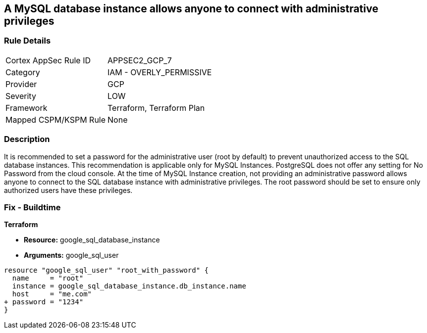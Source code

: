 == A MySQL database instance allows anyone to connect with administrative privileges


=== Rule Details

[cols="1,2"]
|===
|Cortex AppSec Rule ID |APPSEC2_GCP_7
|Category |IAM - OVERLY_PERMISSIVE
|Provider |GCP
|Severity |LOW
|Framework |Terraform, Terraform Plan
|Mapped CSPM/KSPM Rule |None
|===


=== Description 


It is recommended to set a password for the administrative user (root by default) to prevent unauthorized access to the SQL database instances.
This recommendation is applicable only for MySQL Instances.
PostgreSQL does not offer any setting for No Password from the cloud console.
At the time of MySQL Instance creation, not providing an administrative password allows anyone to connect to the SQL database instance with administrative privileges.
The root password should be set to ensure only authorized users have these privileges.

=== Fix - Buildtime


*Terraform* 


* *Resource:* google_sql_database_instance
* *Arguments:* google_sql_user


[source,go]
----
resource "google_sql_user" "root_with_password" {
  name     = "root"
  instance = google_sql_database_instance.db_instance.name
  host     = "me.com"
+ password = "1234"
}
----

